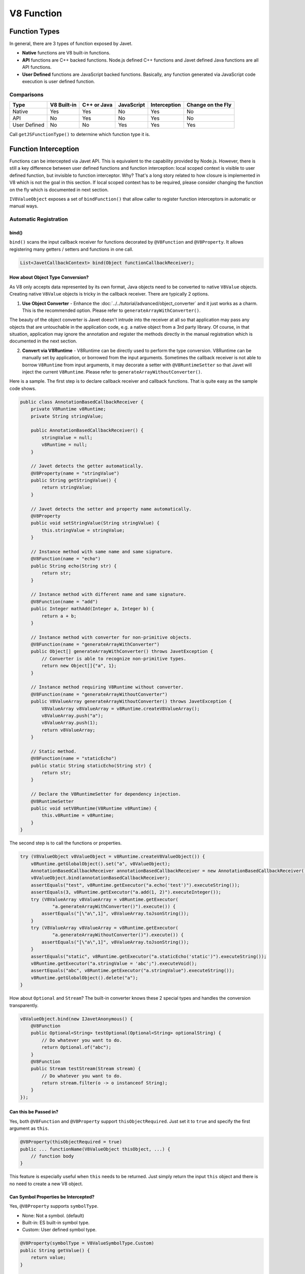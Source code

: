 ===========
V8 Function
===========

Function Types
==============

In general, there are 3 types of function exposed by Javet.

* **Native** functions are V8 built-in functions.
* **API** functions are C++ backed functions. Node.js defined C++ functions and Javet defined Java functions are all API functions.
* **User Defined** functions are JavaScript backed functions. Basically, any function generated via JavaScript code execution is user defined function.

Comparisons
-----------

=============== =========== =========== =========== =============== ==================
Type            V8 Built-in C++ or Java JavaScript  Interception    Change on the Fly
=============== =========== =========== =========== =============== ==================
Native          Yes         Yes         No          Yes             No
API             No          Yes         No          Yes             No
User Defined    No          No          Yes         Yes             Yes
=============== =========== =========== =========== =============== ==================

Call ``getJSFunctionType()`` to determine which function type it is.

Function Interception
=====================

Functions can be intercepted via Javet API. This is equivalent to the capability provided by Node.js. However, there is still a key difference between user defined functions and function interception: local scoped context is visible to user defined function, but invisible to function interceptor. Why? That's a long story related to how closure is implemented in V8 which is not the goal in this section. If local scoped context has to be required, please consider changing the function on the fly which is documented in next section.

``IV8ValueObject`` exposes a set of ``bindFunction()`` that allow caller to register function interceptors in automatic or manual ways.

Automatic Registration
----------------------

bind()
^^^^^^

``bind()`` scans the input callback receiver for functions decorated by ``@V8Function`` and ``@V8Property``. It allows registering many getters / setters and functions in one call.

.. code-block:: java

    List<JavetCallbackContext> bind(Object functionCallbackReceiver);

How about Object Type Conversion?
^^^^^^^^^^^^^^^^^^^^^^^^^^^^^^^^^

As V8 only accepts data represented by its own format, Java objects need to be converted to native ``V8Value`` objects. Creating native ``V8Value`` objects is tricky in the callback receiver. There are typically 2 options.

1. **Use Object Converter** - Enhance the :doc:`../../tutorial/advanced/object_converter` and it just works as a charm. This is the recommended option. Please refer to ``generateArrayWithConverter()``.

The beauty of the object converter is Javet doesn't intrude into the receiver at all so that application may pass any objects that are untouchable in the application code, e.g. a native object from a 3rd party library. Of course, in that situation, application may ignore the annotation and register the methods directly in the manual registration which is documented in the next section.

2. **Convert via V8Runtime** - V8Runtime can be directly used to perform the type conversion. V8Runtime can be manually set by application, or borrowed from the input arguments. Sometimes the callback receiver is not able to borrow ``V8Runtime`` from input arguments, it may decorate a setter with ``@V8RuntimeSetter`` so that Javet will inject the current ``V8Runtime``. Please refer to ``generateArrayWithoutConverter()``.

Here is a sample. The first step is to declare callback receiver and callback functions. That is quite easy as the sample code shows.

.. code-block:: java

    public class AnnotationBasedCallbackReceiver {
        private V8Runtime v8Runtime;
        private String stringValue;

        public AnnotationBasedCallbackReceiver() {
            stringValue = null;
            v8Runtime = null;
        }

        // Javet detects the getter automatically.
        @V8Property(name = "stringValue")
        public String getStringValue() {
            return stringValue;
        }

        // Javet detects the setter and property name automatically.
        @V8Property
        public void setStringValue(String stringValue) {
            this.stringValue = stringValue;
        }

        // Instance method with same name and same signature.
        @V8Function(name = "echo")
        public String echo(String str) {
            return str;
        }

        // Instance method with different name and same signature.
        @V8Function(name = "add")
        public Integer mathAdd(Integer a, Integer b) {
            return a + b;
        }

        // Instance method with converter for non-primitive objects.
        @V8Function(name = "generateArrayWithConverter")
        public Object[] generateArrayWithConverter() throws JavetException {
            // Converter is able to recognize non-primitive types.
            return new Object[]{"a", 1};
        }

        // Instance method requiring V8Runtime without converter.
        @V8Function(name = "generateArrayWithoutConverter")
        public V8ValueArray generateArrayWithoutConverter() throws JavetException {
            V8ValueArray v8ValueArray = v8Runtime.createV8ValueArray();
            v8ValueArray.push("a");
            v8ValueArray.push(1);
            return v8ValueArray;
        }

        // Static method.
        @V8Function(name = "staticEcho")
        public static String staticEcho(String str) {
            return str;
        }

        // Declare the V8RuntimeSetter for dependency injection.
        @V8RuntimeSetter
        public void setV8Runtime(V8Runtime v8Runtime) {
            this.v8Runtime = v8Runtime;
        }
    }

The second step is to call the functions or properties.

.. code-block:: java

    try (V8ValueObject v8ValueObject = v8Runtime.createV8ValueObject()) {
        v8Runtime.getGlobalObject().set("a", v8ValueObject);
        AnnotationBasedCallbackReceiver annotationBasedCallbackReceiver = new AnnotationBasedCallbackReceiver();
        v8ValueObject.bind(annotationBasedCallbackReceiver);
        assertEquals("test", v8Runtime.getExecutor("a.echo('test')").executeString());
        assertEquals(3, v8Runtime.getExecutor("a.add(1, 2)").executeInteger());
        try (V8ValueArray v8ValueArray = v8Runtime.getExecutor(
                "a.generateArrayWithConverter()").execute()) {
            assertEquals("[\"a\",1]", v8ValueArray.toJsonString());
        }
        try (V8ValueArray v8ValueArray = v8Runtime.getExecutor(
                "a.generateArrayWithoutConverter()").execute()) {
            assertEquals("[\"a\",1]", v8ValueArray.toJsonString());
        }
        assertEquals("static", v8Runtime.getExecutor("a.staticEcho('static')").executeString());
        v8Runtime.getExecutor("a.stringValue = 'abc';").executeVoid();
        assertEquals("abc", v8Runtime.getExecutor("a.stringValue").executeString());
        v8Runtime.getGlobalObject().delete("a");
    }

How about ``Optional`` and ``Stream``? The built-in converter knows these 2 special types and handles the conversion transparently.

.. code-block:: java

    v8ValueObject.bind(new IJavetAnonymous() {
        @V8Function
        public Optional<String> testOptional(Optional<String> optionalString) {
            // Do whatever you want to do.
            return Optional.of("abc");
        }
        @V8Function
        public Stream testStream(Stream stream) {
            // Do whatever you want to do.
            return stream.filter(o -> o instanceof String);
        }
    });

Can **this** be Passed in?
^^^^^^^^^^^^^^^^^^^^^^^^^^

Yes, both ``@V8Function`` and ``@V8Property`` support ``thisObjectRequired``. Just set it to ``true`` and specify the first argument as ``this``.

.. code-block:: java

    @V8Property(thisObjectRequired = true)
    public ... functionName(V8ValueObject thisObject, ...) {
        // function body
    }

This feature is especially useful when ``this`` needs to be returned. Just simply return the input ``this`` object and there is no need to create a new V8 object.

Can Symbol Properties be Intercepted?
^^^^^^^^^^^^^^^^^^^^^^^^^^^^^^^^^^^^^

Yes, ``@V8Property`` supports ``symbolType``.

* None: Not a symbol. (default)
* Built-in: ES built-in symbol type.
* Custom: User defined symbol type.

.. code-block:: java

    @V8Property(symbolType = V8ValueSymbolType.Custom)
    public String getValue() {
        return value;
    }

    @V8Property(symbolType = V8ValueSymbolType.Custom)
    public void setValue(String value) {
        this.value = value;
    }

.. note::

    Javet only supports symbols that are registered as global symbols in property interception.

How to Disable Properties or Functions?
^^^^^^^^^^^^^^^^^^^^^^^^^^^^^^^^^^^^^^^

As ``@V8Function`` and ``@V8Property`` are statically declared, there is no way of selectively disabling them. ``@V8BindingEnabler`` is designed to give Javet a hint on which properties or functions are enabled. Here is a sample.

.. code-block:: java

    @V8Function
    public String disabledFunction() {
        return "I am a disabled function.";
    }

    @V8Property
    public String disabledProperty() {
        return "I am a disabled property.";
    }

    @V8BindingEnabler
    public boolean isV8BindingEnabled(String methodName) {
        if ("disabledFunction".equals(methodName) || "disabledProperty".equals(methodName)) {
            return false;
        }
        return true;
    }

``@V8BindingEnabler`` can be used to decorate a method with signature ``boolean arbitraryMethod(String methodName)``. Javet calls that method by each method name for whether each method is enabled or not.

The problem is if the function names are refactored to some other names, this string based solution will be broken. So, is there an IDE refactor friendly solution? Yes, ``JavetReflectionUtils.getMethodNameFromLambda()`` and ``JavetReflectionUtils.getMethodNameSetFromLambdas()`` are able to convert lambda functions to string and string set.

* Firstly, prepare a set of to be disabled function names.

.. code-block:: java

    // Option 1 with JavetReflectionUtils.getMethodNameFromLambda()
    Set<String> disabledFunctionSet = new HashSet<String>(Arrays.asList(
            JavetReflectionUtils.getMethodNameFromLambda((Supplier & Serializable) this::disabledFunction),
            JavetReflectionUtils.getMethodNameFromLambda((Supplier & Serializable) this::disabledProperty)));

    // Option 2 with JavetReflectionUtils.getMethodNameSetFromLambdas()
    Set<String> disabledFunctionSet = JavetReflectionUtils.getMethodNameSetFromLambdas(
            (Supplier & Serializable) this::disabledFunction,
            (Supplier & Serializable) this::disabledProperty);

* Secondly, just test whether the method name is in the set or not.

.. code-block:: java

    @V8BindingEnabler
    public boolean isV8BindingEnabled(String methodName) {
        return !disabledFunctionSet.contains(methodName);
    }

C'est très bien. Now, the set of to be disabled function names can be updated automatically by the IDE refactor.

How to Unregister Properties or Functions?
^^^^^^^^^^^^^^^^^^^^^^^^^^^^^^^^^^^^^^^^^^

``unbind()`` follows the same way that ``bind()`` goes to unregister both properties and functions.

``unbindProperty()`` and ``unbindFunction()`` provide precise way of unregistering single property or function.

Can Both JavaScript Function and Property Map to One Java Function?
^^^^^^^^^^^^^^^^^^^^^^^^^^^^^^^^^^^^^^^^^^^^^^^^^^^^^^^^^^^^^^^^^^^

Yes, just simply decorate the Java function with both ``@V8Function`` and ``@V8Property``.

.. code-block:: java

    IJavetAnonymous iJavetAnonymous1 = new IJavetAnonymous() {
        @V8Function(name = "testFunction")
        @V8Property(name = "testProperty")
        public String test() {
            return "abc";
        }
    };
    try (V8ValueObject v8ValueObject = v8Runtime.createV8ValueObject()) {
        v8Runtime.getGlobalObject().set("a", v8ValueObject);
        v8ValueObject.bind(iJavetAnonymous1);
        assertEquals("abc", v8Runtime.getExecutor("a['testProperty']").executeString());
        assertEquals("abc", v8Runtime.getExecutor("a.testFunction()").executeString());
        v8ValueObject.unbind(iJavetAnonymous1);
    } finally {
        v8Runtime.lowMemoryNotification();
    }

Can 2 Java Functions Map to One JavaScript Function and Property?
^^^^^^^^^^^^^^^^^^^^^^^^^^^^^^^^^^^^^^^^^^^^^^^^^^^^^^^^^^^^^^^^^

Yes, just simply give 2 Java functions the same name.

.. code-block:: java

    IJavetAnonymous iJavetAnonymous2 = new IJavetAnonymous() {
        @V8Function(name = "test")
        public String testFunction() {
            return "abc";
        }

        @V8Property(name = "test")
        public JavetEntityFunction testProperty() {
            return new JavetEntityFunction("() => 'abc'", JSFunctionType.UserDefined);
        }
    };
    try (V8ValueObject v8ValueObject = v8Runtime.createV8ValueObject()) {
        v8Runtime.getGlobalObject().set("a", v8ValueObject);
        v8ValueObject.bind(iJavetAnonymous2);
        assertEquals("abc", v8Runtime.getExecutor("a['test']()").executeString());
        assertEquals("abc", v8Runtime.getExecutor("a.test()").executeString());
        v8ValueObject.unbind(iJavetAnonymous2);
    } finally {
        v8Runtime.lowMemoryNotification();
    }

Manual Registration
-------------------

Manual registration allows the applications to have full control over every step of the function interception.

boolean bindFunction(String functionName, JavetCallbackContext javetCallbackContext)
^^^^^^^^^^^^^^^^^^^^^^^^^^^^^^^^^^^^^^^^^^^^^^^^^^^^^^^^^^^^^^^^^^^^^^^^^^^^^^^^^^^^

This method is for binding a Java code based function in semi-manual way. The caller is expected to do the following steps.

* Create a callback receiver.
* Find certain callback method in the callback receiver.
* Create ``JavetCallbackContext`` by the callback receiver and callback method.
* Bind the callback context to a V8 object via ``bindFunction``.
* Call the function to trigger the callback.

.. code-block:: java

    MockCallbackReceiver mockCallbackReceiver = new MockCallbackReceiver(v8Runtime);
    JavetCallbackContext javetCallbackContext = new JavetCallbackContext(
            mockCallbackReceiver, mockCallbackReceiver.getMethod("blank"));
    V8ValueObject globalObject = v8Runtime.getGlobalObject();
    globalObject.bindFunction("blank", javetCallbackContext);
    v8Runtime.getExecutor("blank();").executeVoid();
    globalObject.delete("blank");

boolean set(String key, V8Value value)
^^^^^^^^^^^^^^^^^^^^^^^^^^^^^^^^^^^^^^

This method is for binding a Java code based function in complete manual way. The caller is expected to do the following steps.

* Create a callback receiver.
* Find certain callback method in the callback receiver.
* Create ``JavetCallbackContext`` by the callback receiver and callback method.
* Create ``V8ValueFunction`` by ``JavetCallbackContext``.
* Bind the function to a V8 object via ``set``.
* Call the function to trigger the callback.

.. code-block:: java

    MockCallbackReceiver mockCallbackReceiver = new MockCallbackReceiver(v8Runtime);
    JavetCallbackContext javetCallbackContext = new JavetCallbackContext(
            mockCallbackReceiver, mockCallbackReceiver.getMethod("blank"));
    V8ValueObject globalObject = v8Runtime.getGlobalObject();
    try (V8ValueFunction v8ValueFunction = v8Runtime.createV8ValueFunction(javetCallbackContext);
            V8ValueObject a = v8Runtime.createV8ValueObject()) {
        globalObject.set("a", a);
        a.set("blank", v8ValueFunction);
        assertFalse(mockCallbackReceiver.isCalled());
        v8Runtime.getExecutor("a.blank();").executeVoid();
        assertTrue(mockCallbackReceiver.isCalled());
        a.delete("blank");
        globalObject.delete("a");
    }

boolean bindFunction(String functionName, String codeString)
^^^^^^^^^^^^^^^^^^^^^^^^^^^^^^^^^^^^^^^^^^^^^^^^^^^^^^^^^^^^

This method is for binding a JavaScript code based function.

.. code-block:: java

    v8Runtime.getGlobalObject().bindFunction("b", "(x) => x + 1;");
    assertEquals(2, v8Runtime.getExecutor("b(1);").executeInteger());
    v8Runtime.getGlobalObject().delete("b");

Type Mismatch
-------------

It is very easy to cause type mismatches in JavaScript. The Javet exception is so generic that applications may not be happy with it. So, how to customize the type mismatch exception? The recommended way is to declare the function signature to ``(V8Value... v8Values)`` or ``(Object... objects)``.

* Javet doesn't throw exceptions under this signature in all cases.
* Application is the one that performs the argument validation so that the error handling is completely customized.
* When dealing with ``V8Value...``, application is responsible for the type conversion.
* Variable arguments can be achieved under this signature so that a JavaScript function can be completely mirrored in Java.

Resource Management
-------------------

In the function callback, Javet manages the lifecycle of the input arguments and the return value. So, **DO NOT** close the input arguments, and **DO NOT** apply ``try-with-resource`` to the return value.

Summary
-------

Obviously, the automatic registration is much better than the manual registration. Please use them wisely.

Change a User Defined JavaScript Function on the Fly
====================================================

Why is Changing a User Defined JavaScript Function Important?
-------------------------------------------------------------

Functions can be changed on the fly at JavaScript code level via Javet API. Why to choose this approach? Because sometimes local scoped context is required which is usually called closure. E.g:

.. code-block:: javascript

    const a = function () {
        const b = 1;
        return () => b;
    }
    const x = a();
    console.log(x());
    // Output is: 1

Local const b is visible to the anonymous function at line 3, but invisible to the function interceptor. Javet provides a way of changing the function at JavaScript source code level so that local scoped context is still visible.

How to Change a User Defined JavaScript Function on the Fly?
------------------------------------------------------------

``getSourceCode()`` and ``setSourceCode(String sourceCode)`` are designed for getting and setting the source code. ``setSourceCode(String sourceCode)`` actually performs the follow steps.

.. code-block:: python

    def setSourceCode(sourceCode):
        existingSourceCode = v8Function.getSourceCode()
        (startPosition, endPosition) = v8Function.getPosition()
        newSourceCode = existingSourceCode[:startPosition] + sourceCode + existingSourceCode[endPosition:]
        v8Function.setSourceCode(newSourceCode)
        v8Function.setPosition(startPosition, startPosition + len(sourceCode))

.. caution::

    ``setSourceCode(String sourceCode)`` has radical impacts that may break the execution because all functions during one execution share the same source code but have their own positions. The following diagram shows the rough memory layout. Assuming function (4) has been changed to something else with position changed, function (1) and (2) will not be impacted because their positions remain the same, but function (3) will be broken because its end position is not changed to the end position of function (4) accordingly.

.. image:: ../../resources/images/memory_layout_of_v8_function.png
    :alt: Memory Layout of V8 Function

Javet does not scan memory for all impacted function. So, it is caller's responsibility for restoring the original source code after invocation. The pseudo logic is as following.

.. code-block:: java

    originalSourceCode = v8ValueFunction.getSourceCode()
    v8ValueFunction.setSourceCode(sourceCode)
    v8ValueFunction.call(...)
    v8ValueFunction.setSourceCode(originalSourceCode)

Why does ``setSourceCode()`` sometimes return ``false``? Usually, that means the local scoped context hasn't been generated by V8. ``getJSScopeType().isClass() == true`` indicates that state. After ``callVoid(null)``, the local scoped context will be created with ``getJSScopeType().isFunction() == true`` and ``setSourceCode()`` will work. The pseudo logic is as following.

.. code-block:: java

    originalSourceCode = v8ValueFunction.getSourceCode()
    if (v8ValueFunction.getJSScopeType().isClass()) {
        try {
            v8ValueFunction.callVoid(null);
            // Now v8ValueFunction.getJSScopeType().isFunction() is true
        } catch (JavetException e) {
        }
    }
    v8ValueFunction.setSourceCode(sourceCode) // true
    v8ValueFunction.call(...)
    v8ValueFunction.setSourceCode(originalSourceCode)

.. caution::

    * The source code is shared among all function objects. So the caller is responsible for restoring the original source code, otherwise the next function call will likely fail because the source code of the next function call is incorrect.
    * The source code must be verified by compile(). Malformed source code will crash V8.
    * The source code must not end with any of ' ', ';', '\\n', though technically the source code is valid. Otherwise, V8 will crash.

The rough lifecycle of a V8 function is as following.

.. image:: ../../resources/images/lifecycle_of_v8_function.png
    :alt: Lifecycle of V8 Function

What is the Source Code of a Function in V8?
--------------------------------------------

When V8 calculates start position of a function, it does not include the keyword ``function`` and function name. E.g.

.. code-block:: javascript

    function abc(a, b, c) { ... } // Source code is (a, b, c) { ... }

    (a, b, c) => { ... }          // Source code is (a, b, c) => { ... }

So, please always discard the keyword ``function`` and function name when calling ``setSourceCode()``.

Automatic Type Conversion
=========================

Javet is capable of automatically converting its internal ``V8Value`` to primitive types by inspecting the function signature. So, the following 4 functions are all the same and valid.

.. code-block:: java

    // Option 1
    public String echo(String str) {
        return str;
    }

    // Option 2
    public String echo(V8Value arg) {
        return arg == null ? null : arg.toString();
    }

    // Option 3
    public V8Value echo(String str) {
        return v8Runtime.createV8ValueString(str);
    }

    // Option 4
    public V8Value echo(V8Value arg) throws JavetException {
        return arg.toClone();
    }

    // All 4 functions above can be handled in Javet as the following function
    echo("123");

Primitive types can be in either primitive or object form in the method signature. Javet just automatically handles the type conversion and it is null safe.

.. note::

    * ``boolean``: ``boolean``, ``Boolean``, ``null`` ⟶️ ``false``, ``undefined`` ⟶️ ``false``.
    * ``byte``, ``integer``, ``long``, ``Short``: ``int``, ``Integer``, ``long``, ``Long``, ``short``, ``Short``, ``byte``, ``Byte``, ``null`` ⟶️ ``0``, ``undefined`` ⟶️ ``0``.
    * ``char``: ``char``, ``Char``, ``null`` ⟶️ ``\0``, ``undefined`` ⟶️ ``\0``.
    * ``float``, ``double``: ``float``, ``Float``, ``double``, ``Double``, ``int``, ``Integer``, ``long``, ``Long``, ``short``, ``Short``, ``byte``, ``Byte``, ``null`` ⟶️ ``0``, ``undefined`` ⟶️ ``0``.

For instance: The following 4 functions are all the same and valid.

.. code-block:: java

    // Option 1
    public int echo(Integer i) {
        return i == null? 0: i.intValue();
    }

    // Option 2
    public Integer echo(int arg) {
        return Integer.valueOf(int);
    }

    // Option 3
    public V8ValueInteger echo(int i) {
        return v8Runtime.createV8ValueInteger(i);
    }

    // Option 4
    public Integer echo(V8ValueInteger i) {
        return i == null? 0: i.getValue();
    }

Can the default values be changed in terms of null safety? Yes, :doc:`../../tutorial/advanced/object_converter` allows overriding the default values.

Call vs. Invoke
===============

In one sentence, ``call()`` belongs to function and ``invoke()`` belongs to object.

Call
----

``call()`` is almost equivalent to ``Function.prototype.call()``. It allows the caller to specify receiver. Besides, Javet combines ``Function.prototype.call()`` and ``Function.prototype.apply()`` because Java is friendly to varargs.

.. code-block:: java

    func.call(object, a, b, c); // func.call(object, a, b, c); with V8 object returned
    func.callVoid(object, a, b, c); // func.call(object, a, b, c); without return
    func.callObject(object, a, b, c); // func.call(object, a, b, c); with Java object returned
    func.callPrimitive(object, a, b, c); // func.call(object, a, b, c); with Java primitive returned
    func.callAsConstructor(a, b, c); // new func(a, b, c);

Invoke
------

``invoke()`` takes function name and arguments, but not receiver because the object itself is the receiver. So the API is almost identical to ``call()`` except for the first argument.

.. code-block:: java

    object.invoke("func", a, b, c); // object.func(a, b, c); with V8 object returned
    object.invokeVoid("func", a, b, c); // object.func(a, b, c); without return
    object.invokeObject("func", a, b, c); // object.func(a, b, c); with Java object returned
    object.invokePrimitive("func", a, b, c); // object.func(a, b, c); with Java primitive returned

``invoke()`` is heavily used in Javet so that the JNI implementation can be dramatically simplified. In few extreme cases, V8 doesn't expose its C++ API and ``invoke()`` appears to be the only way. So, feel free to invoke all kinds of JS API despite of the deficit of Javet built-in API.

How about Bind?
---------------

``Function.prototype.bind()`` is simply a ``set()`` in Javet.

.. code-block:: java

    // func.bind(object); func(a, b, c); with return
    object.set("func", func); object.invoke("func", a, b, c);

    // func.bind(object); func(a, b, c); without return
    object.set("func", func); object.invokeVoid("func", a, b, c);

Context and Scope Info
======================

Below is the quote from the V8 source code for the context and scope info. Javet allows ``getContext()``, ``setContext()`` and ``copyScopeInfoFrom()`` to borrow the context and scope info from another function. This simulates the live editing in the debug mode. Please note that ``setScriptSource()`` is required if the lexical context is different, otherwise a compilation error will be thrown.

.. note::

    JSFunctions are pairs (context, function code), sometimes also called
    closures. A Context object is used to represent function contexts and
    dynamically pushed 'with' contexts (or 'scopes' in ECMA-262 speak).

    At runtime, the contexts build a stack in parallel to the execution
    stack, with the top-most context being the current context. All contexts
    have the following slots:

    [ scope_info     ]  This is the scope info describing the current context. It
                        contains the names of statically allocated context slots,
                        and stack-allocated locals.  The names are needed for
                        dynamic lookups in the presence of 'with' or 'eval', and
                        for the debugger.

    [ previous       ]  A pointer to the previous context.

    [ extension      ]  Additional data. This slot is only available when
                        ScopeInfo::HasContextExtensionSlot returns true.

                        For native contexts, it contains the global object.
                        For module contexts, it contains the module object.
                        For await contexts, it contains the generator object.
                        For var block contexts, it may contain an "extension
                        object".
                        For with contexts, it contains an "extension object".

                        An "extension object" is used to dynamically extend a
                        context with additional variables, namely in the
                        implementation of the 'with' construct and the 'eval'
                        construct.  For instance, Context::Lookup also searches
                        the extension object for properties.  (Storing the
                        extension object is the original purpose of this context
                        slot, hence the name.)

    In addition, function contexts with sloppy eval may have statically
    allocated context slots to store local variables/functions that are accessed
    from inner functions (via static context addresses) or through 'eval'
    (dynamic context lookups).
    The native context contains additional slots for fast access to native
    properties.

    Finally, with Harmony scoping, the JSFunction representing a top level
    script will have the ScriptContext rather than a FunctionContext.
    Script contexts from all top-level scripts are gathered in
    ScriptContextTable.

Tips
====

How to Avoid Argument Type Mismatches?
--------------------------------------

JavaScript function tolerates argument type or count mismatches because of its nature as a dynamic scripting language. But, Java is a strongly typed and static language. In the function callback from JavaScript to Java, argument type and count must conform with the corresponding Java method. Otherwise, the Java reflection API throws an exception. Javet performs throughout checks against those mismatches. The Javet checks sometimes cause unexpected behaviors in the applications. So, how to achieve the JavaScript flavored variable arguments?

The solution is very simple: Declare varargs in Java.

.. code-block:: java

    @V8Function
    public V8Value sampleWithoutThis(V8Value... v8Values) throws JavetException {
        // Do whatever you want to do.
    }

    @V8Function(thisObjectRequired = true)
    public V8Value sampleWithThis(V8ValueObject thisObject, V8Value... v8Values) throws JavetException {
        // Do whatever you want to do.
    }

.. note::

    * Declaring ``V8Value... v8Values`` can bypass the Javet argument type and count checks so that applications take the full responsibility.
    * Applications may check the argument count, throw excessive arguments, assign default arguments, etc.
    * Applications may test the argument type, perform custom type conversion, etc.

How to Handle Argument Count Mismatches?
----------------------------------------

Javet follows 2 simple rules for the argument count mismatches so that the Java callback function behaves the same as the JavaScript function does.

* Redundant parameters will be dropped.
* Absent parameters will be filled by the default values.

Please review the :extsource3:`test cases <../../../src/test/java/com/caoccao/javet/values/reference/TestV8ValueFunction.java>` for more detail.
